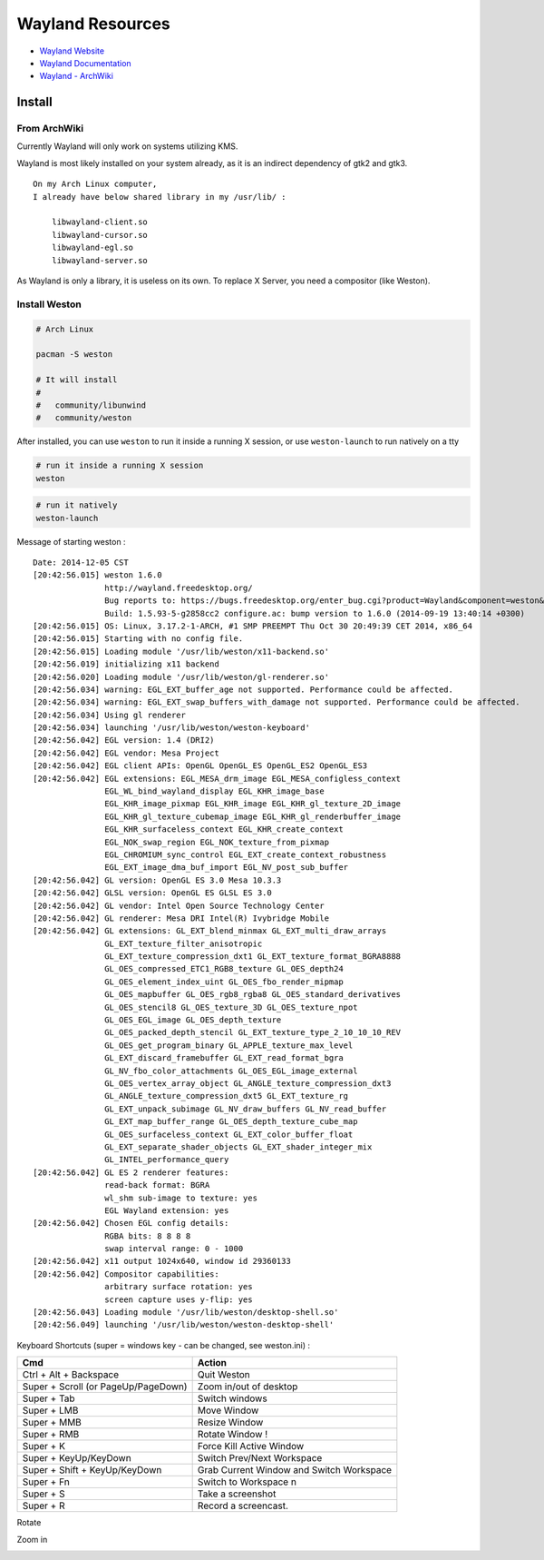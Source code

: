 ========================================
Wayland Resources
========================================

- `Wayland Website <http://wayland.freedesktop.org/>`_
- `Wayland Documentation <http://wayland.freedesktop.org/docs/html/index.html>`_
- `Wayland - ArchWiki <https://wiki.archlinux.org/index.php/wayland>`_

Install
========================================

From ArchWiki
------------------------------

Currently Wayland will only work on systems utilizing KMS.

Wayland is most likely installed on your system already, as it is an indirect dependency of gtk2 and gtk3.

::

    On my Arch Linux computer,
    I already have below shared library in my /usr/lib/ :

        libwayland-client.so
        libwayland-cursor.so
        libwayland-egl.so
        libwayland-server.so


As Wayland is only a library, it is useless on its own. To replace X Server, you need a compositor (like Weston).

Install Weston
------------------------------

.. code-block:: sh

    # Arch Linux

    pacman -S weston

    # It will install
    #
    #   community/libunwind
    #   community/weston

After installed, you can use ``weston`` to run it inside a running X session,
or use ``weston-launch`` to run natively on a tty

.. code-block:: sh

    # run it inside a running X session
    weston

.. image:: images/weston.png
   :alt: picture of weston

.. code-block:: sh

    # run it natively
    weston-launch

Message of starting weston :

::

    Date: 2014-12-05 CST
    [20:42:56.015] weston 1.6.0
                   http://wayland.freedesktop.org/
                   Bug reports to: https://bugs.freedesktop.org/enter_bug.cgi?product=Wayland&component=weston&version=1.6.0
                   Build: 1.5.93-5-g2858cc2 configure.ac: bump version to 1.6.0 (2014-09-19 13:40:14 +0300)
    [20:42:56.015] OS: Linux, 3.17.2-1-ARCH, #1 SMP PREEMPT Thu Oct 30 20:49:39 CET 2014, x86_64
    [20:42:56.015] Starting with no config file.
    [20:42:56.015] Loading module '/usr/lib/weston/x11-backend.so'
    [20:42:56.019] initializing x11 backend
    [20:42:56.020] Loading module '/usr/lib/weston/gl-renderer.so'
    [20:42:56.034] warning: EGL_EXT_buffer_age not supported. Performance could be affected.
    [20:42:56.034] warning: EGL_EXT_swap_buffers_with_damage not supported. Performance could be affected.
    [20:42:56.034] Using gl renderer
    [20:42:56.034] launching '/usr/lib/weston/weston-keyboard'
    [20:42:56.042] EGL version: 1.4 (DRI2)
    [20:42:56.042] EGL vendor: Mesa Project
    [20:42:56.042] EGL client APIs: OpenGL OpenGL_ES OpenGL_ES2 OpenGL_ES3
    [20:42:56.042] EGL extensions: EGL_MESA_drm_image EGL_MESA_configless_context
                   EGL_WL_bind_wayland_display EGL_KHR_image_base
                   EGL_KHR_image_pixmap EGL_KHR_image EGL_KHR_gl_texture_2D_image
                   EGL_KHR_gl_texture_cubemap_image EGL_KHR_gl_renderbuffer_image
                   EGL_KHR_surfaceless_context EGL_KHR_create_context
                   EGL_NOK_swap_region EGL_NOK_texture_from_pixmap
                   EGL_CHROMIUM_sync_control EGL_EXT_create_context_robustness
                   EGL_EXT_image_dma_buf_import EGL_NV_post_sub_buffer
    [20:42:56.042] GL version: OpenGL ES 3.0 Mesa 10.3.3
    [20:42:56.042] GLSL version: OpenGL ES GLSL ES 3.0
    [20:42:56.042] GL vendor: Intel Open Source Technology Center
    [20:42:56.042] GL renderer: Mesa DRI Intel(R) Ivybridge Mobile
    [20:42:56.042] GL extensions: GL_EXT_blend_minmax GL_EXT_multi_draw_arrays
                   GL_EXT_texture_filter_anisotropic
                   GL_EXT_texture_compression_dxt1 GL_EXT_texture_format_BGRA8888
                   GL_OES_compressed_ETC1_RGB8_texture GL_OES_depth24
                   GL_OES_element_index_uint GL_OES_fbo_render_mipmap
                   GL_OES_mapbuffer GL_OES_rgb8_rgba8 GL_OES_standard_derivatives
                   GL_OES_stencil8 GL_OES_texture_3D GL_OES_texture_npot
                   GL_OES_EGL_image GL_OES_depth_texture
                   GL_OES_packed_depth_stencil GL_EXT_texture_type_2_10_10_10_REV
                   GL_OES_get_program_binary GL_APPLE_texture_max_level
                   GL_EXT_discard_framebuffer GL_EXT_read_format_bgra
                   GL_NV_fbo_color_attachments GL_OES_EGL_image_external
                   GL_OES_vertex_array_object GL_ANGLE_texture_compression_dxt3
                   GL_ANGLE_texture_compression_dxt5 GL_EXT_texture_rg
                   GL_EXT_unpack_subimage GL_NV_draw_buffers GL_NV_read_buffer
                   GL_EXT_map_buffer_range GL_OES_depth_texture_cube_map
                   GL_OES_surfaceless_context GL_EXT_color_buffer_float
                   GL_EXT_separate_shader_objects GL_EXT_shader_integer_mix
                   GL_INTEL_performance_query
    [20:42:56.042] GL ES 2 renderer features:
                   read-back format: BGRA
                   wl_shm sub-image to texture: yes
                   EGL Wayland extension: yes
    [20:42:56.042] Chosen EGL config details:
                   RGBA bits: 8 8 8 8
                   swap interval range: 0 - 1000
    [20:42:56.042] x11 output 1024x640, window id 29360133
    [20:42:56.042] Compositor capabilities:
                   arbitrary surface rotation: yes
                   screen capture uses y-flip: yes
    [20:42:56.043] Loading module '/usr/lib/weston/desktop-shell.so'
    [20:42:56.049] launching '/usr/lib/weston/weston-desktop-shell'


Keyboard Shortcuts (super = windows key - can be changed, see weston.ini) :

+-------------------------------------+------------------------------------------+
| Cmd                                 | Action                                   |
+=====================================+==========================================+
| Ctrl + Alt + Backspace              | Quit Weston                              |
+-------------------------------------+------------------------------------------+
| Super + Scroll (or PageUp/PageDown) | Zoom in/out of desktop                   |
+-------------------------------------+------------------------------------------+
| Super + Tab                         | Switch windows                           |
+-------------------------------------+------------------------------------------+
| Super + LMB                         | Move Window                              |
+-------------------------------------+------------------------------------------+
| Super + MMB                         | Resize Window                            |
+-------------------------------------+------------------------------------------+
| Super + RMB                         | Rotate Window !                          |
+-------------------------------------+------------------------------------------+
| Super + K                           | Force Kill Active Window                 |
+-------------------------------------+------------------------------------------+
| Super + KeyUp/KeyDown               | Switch Prev/Next Workspace               |
+-------------------------------------+------------------------------------------+
| Super + Shift + KeyUp/KeyDown       | Grab Current Window and Switch Workspace |
+-------------------------------------+------------------------------------------+
| Super + Fn                          | Switch to Workspace n                    |
+-------------------------------------+------------------------------------------+
| Super + S                           | Take a screenshot                        |
+-------------------------------------+------------------------------------------+
| Super + R                           | Record a screencast.                     |
+-------------------------------------+------------------------------------------+

Rotate

.. image:: images/rotate.png
    :alt: rotate

.. image:: images/rotate2.png
    :alt: rotate

Zoom in

.. image:: images/zoom-in.png
    :alt: zoom in
